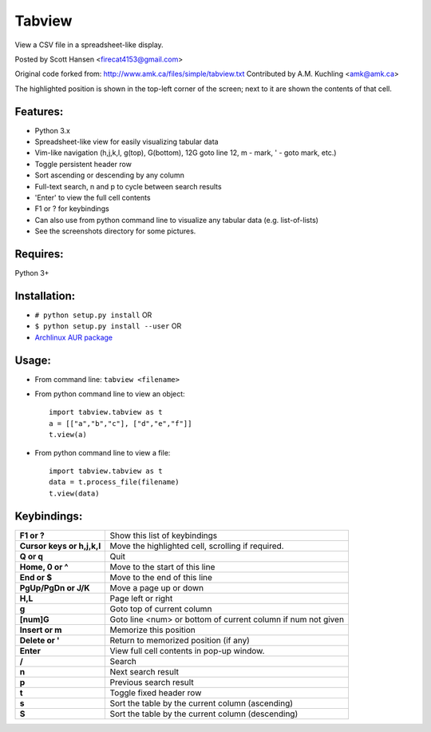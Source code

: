 Tabview  
=========

View a CSV file in a spreadsheet-like display.

Posted by Scott Hansen <firecat4153@gmail.com>

Original code forked from:
http://www.amk.ca/files/simple/tabview.txt
Contributed by A.M. Kuchling <amk@amk.ca>

The highlighted position is shown in the top-left corner of the screen; next to
it are shown the contents of that cell.

Features:
---------
* Python 3.x
* Spreadsheet-like view for easily visualizing tabular data
* Vim-like navigation (h,j,k,l, g(top), G(bottom), 12G goto line 12, m - mark,
  ' - goto mark, etc.) 
* Toggle persistent header row
* Sort ascending or descending by any column
* Full-text search, n and p to cycle between search results
* 'Enter' to view the full cell contents
* F1 or ? for keybindings
* Can also use from python command line to visualize any tabular data (e.g.
  list-of-lists)
* See the screenshots directory for some pictures.

Requires: 
---------

Python 3+

Installation:
-------------

* ``# python setup.py install``  OR
* ``$ python setup.py install --user``  OR
* `Archlinux AUR package <https://aur.archlinux.org/packages/tabview-git/>`_

Usage:
------

* From command line:  ``tabview <filename>``
* From python command line to view an object::

        import tabview.tabview as t
        a = [["a","b","c"], ["d","e","f"]]
        t.view(a)

* From python command line to view a file::

        import tabview.tabview as t
        data = t.process_file(filename)
        t.view(data)

Keybindings:
---------------

==========================   =================================================
**F1 or ?**                  Show this list of keybindings
**Cursor keys or h,j,k,l**   Move the highlighted cell, scrolling if required.
**Q or q**                   Quit
**Home, 0 or ^**                Move to the start of this line
**End or $**                 Move to the end of this line
**PgUp/PgDn or J/K**         Move a page up or down
**H,L**                      Page left or right
**g**                        Goto top of current column
**[num]G**                   Goto line <num> or bottom of current column 
                             if num not given
**Insert or m**              Memorize this position
**Delete or '**              Return to memorized position (if any)
**Enter**                    View full cell contents in pop-up window.
**/**                        Search
**n**                        Next search result
**p**                        Previous search result
**t**                        Toggle fixed header row
**s**                        Sort the table by the current column (ascending)
**S**                        Sort the table by the current column (descending)
==========================   =================================================
